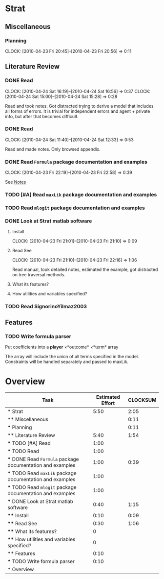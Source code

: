 #+BIBLIOGRAPHY: ~/texmf/bibtex/bib/Master plain
#+PROPERTY: Effort_ALL 0 0:10 0:30 1:00 2:00 3:00 4:00 5:00 6:00 7:00 8:00
#+COLUMNS: %40ITEM(Task) %17Effort(Estimated Effort){:} %CLOCKSUM
* Strat

** Miscellaneous

*** Planning
    CLOCK: [2010-04-23 Fri 20:45]--[2010-04-23 Fri 20:56] =>  0:11

** Literature Review

*** DONE Read \cite{Signorino2003}
    CLOCK: [2010-04-24 Sat 16:19]--[2010-04-24 Sat 16:56] =>  0:37
    CLOCK: [2010-04-24 Sat 15:00]--[2010-04-24 Sat 15:28] =>  0:28
    :PROPERTIES:
    :Effort:   1:00
    :END:

Read and took notes. Got distracted trying to derive a model that
includes all forms of errors. It is trivial for independent errors and
agent + private info, but after that becomes difficult.

*** DONE Read \cite{BasSignorinoEtAl2008}
    CLOCK: [2010-04-24 Sat 11:40]--[2010-04-24 Sat 12:33] =>  0:53
    :PROPERTIES:
    :Effort:   1:00
    :END: 

Read and made notes. Only browsed appendix.

*** DONE Read ~Formula~ package documentation and examples
    CLOCK: [2010-04-23 Fri 22:19]--[2010-04-23 Fri 22:58] =>  0:39
    :PROPERTIES:
    :Effort:   1:00
    :END:

See [[file:notes/Notes.org::*Formula%20R%20package][Notes]]

*** TODO [#A] Read ~maxLik~ package documentation and examples
    :PROPERTIES:
    :Effort:   1:00
    :END:

*** TODO Read ~mlogit~ package documentation and examples
    :PROPERTIES:
    :Effort:   1:00
    :END:
*** DONE Look at Strat matlab software
    :PROPERTIES:
    :Effort:   0:40
    :END: 

**** Install
     CLOCK: [2010-04-23 Fri 21:01]--[2010-04-23 Fri 21:10] =>  0:09
     :PROPERTIES:
     :Effort:   0:10
     :END: 

**** Read See \cite{Signorino2003a}
     CLOCK: [2010-04-23 Fri 21:10]--[2010-04-23 Fri 22:16] =>  1:06
     :PROPERTIES:
     :Effort:   0:30
     :END:

Read manual, took detailed notes, estimated the example, got
distracted on tree traversal methods.

**** What its features?
     :PROPERTIES:
     :Effort:   0
     :END:
**** How utilities and variables specified?
     :PROPERTIES:
     :Effort:   0
     :END:

*** TODO Read SignorinoYilmaz2003
    :PROPERTIES:
    :Effort:   1:00
    :END: 

** Features

*** TODO Write formula parser
    :PROPERTIES:
    :Effort:   0:10
    :END: 

Put coefficients into a *player* \times *outcome* \times *term* array

The array will include the union of all terms specified in the model. 
Constraints will be handled separately and passed to maxLik.


* Overview
#+BEGIN: columnview :hlines 1 :id global
| Task                                                       | Estimated Effort | CLOCKSUM |
|------------------------------------------------------------+------------------+----------|
| * Strat                                                    |             5:50 |     2:05 |
| ** Miscellaneous                                           |                  |     0:11 |
| *** Planning                                               |                  |     0:11 |
| ** Literature Review                                       |             5:40 |     1:54 |
| *** TODO [#A] Read \cite{Signorino2003}                    |             1:00 |          |
| *** TODO Read \cite{BasSignorinoEtAl2008}                  |             1:00 |          |
| *** DONE Read ~Formula~ package documentation and examples |             1:00 |     0:39 |
| *** TODO Read ~maxLik~ package documentation and examples  |             1:00 |          |
| *** TODO Read ~mlogit~ package documentation and examples  |             1:00 |          |
| *** DONE Look at Strat matlab software                     |             0:40 |     1:15 |
| **** Install                                               |             0:10 |     0:09 |
| **** Read See \cite{Signorino2003a}                        |             0:30 |     1:06 |
| **** What its features?                                    |                0 |          |
| **** How utilities and variables specified?                |                0 |          |
| ** Features                                                |             0:10 |          |
| *** TODO Write formula parser                              |             0:10 |          |
|------------------------------------------------------------+------------------+----------|
| * Overview                                                 |                  |          |
#+END:

